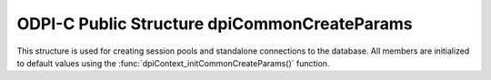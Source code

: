 .. _dpiCommonCreateParams:

ODPI-C Public Structure dpiCommonCreateParams
---------------------------------------------

This structure is used for creating session pools and standalone connections to
the database.  All members are initialized to default values using the
:func:`dpiContext_initCommonCreateParams()` function.

.. member:: dpiCreateMode dpiCommonCreateParams.createMode

    Specifies the mode used for creating connections. It is expected to be
    one or more of the values from the enumeration
    :ref:`dpiCreateMode<dpiCreateMode>`, OR'ed together. The default value is
    DPI_MODE_CREATE_DEFAULT.

.. member:: const char \* dpiCommonCreateParams.encoding

    Specifies the encoding to use for CHAR data, as a null-terminated ASCII
    string. Either an IANA or Oracle specific character set name is expected.
    NULL is also acceptable which implies the use of the NLS_LANG environment
    variable (or ASCII, if the NLS_LANG environment variable is not set).
    The default value is NULL.

.. member:: const char \* dpiCommonCreateParams.nencoding

    Specifies the encoding to use for NCHAR data, as a null-terminated ASCII
    string. Either an IANA or Oracle specific character set name is expected.
    NULL is also acceptable which implies the use of the NLS_NCHAR environment
    variable (or the same value as the :member:`dpiCommonCreateParams.encoding`
    member if the NLS_NCHAR environment variable is not set). The default value
    is NULL.

.. member:: const char \* dpiCommonCreateParams.edition

    Specifies the edition to be used when creating a standalone connection. It
    is expected to be NULL (meaning that no edition is set) or a byte string in
    the encoding specified by the :member:`dpiCommonCreateParams.encoding`
    member. The default value is NULL.

.. member:: uint32_t dpiCommonCreateParams.editionLength

    Specifies the length of the :member:`dpiCommonCreateParams.edition` member,
    in bytes. The default value is 0.

.. member:: const char \* dpiCommonCreateParams.driverName

    Specifies the name of the driver that is being used. It is expected to be
    NULL or a byte string in the encoding specified by the
    :member:`dpiCommonCreateParams.encoding` member. The default value is NULL.

.. member:: uint32_t dpiCommonCreateParams.driverNameLength

    Specifies the length of the :member:`dpiCommonCreateParams.driverName`
    member, in bytes. The default value is 0.


